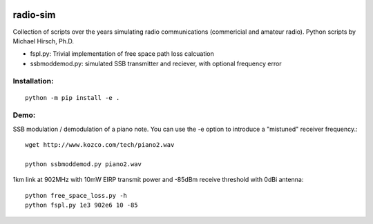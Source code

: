 .. image:: https://travis-ci.org/scivision/radio-utils.svg?branch=master
    :target: https://travis-ci.org/scivision/radio-utils
    
.. image:: https://coveralls.io/repos/scivision/radio-utils/badge.svg
    :target: https://coveralls.io/r/scivision/radio-utils

radio-sim
=========

Collection of scripts over the years simulating radio communications (commericial and amateur radio). 
Python scripts by Michael Hirsch, Ph.D.

* fspl.py: Trivial implementation of free space path loss calcuation
* ssbmoddemod.py: simulated SSB transmitter and reciever, with optional frequency error


Installation:
-------------
::

    python -m pip install -e .

Demo:
-----
SSB modulation / demodulation of a piano note.  
You can use the -e option to introduce a "mistuned" receiver frequency.::

    wget http://www.kozco.com/tech/piano2.wav
    
    python ssbmoddemod.py piano2.wav



1km link at 902MHz with 10mW EIRP transmit power and -85dBm receive threshold with 0dBi antenna::

    python free_space_loss.py -h
    python fspl.py 1e3 902e6 10 -85


